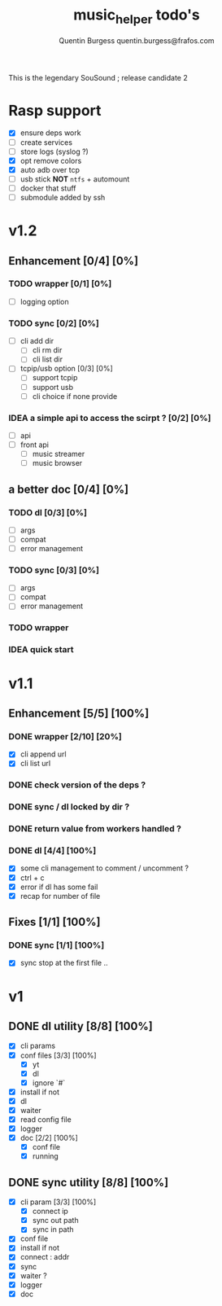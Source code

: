 #+TITLE: music_helper todo's
#+DESCRIPTION: This is an exaustiv list of todo's for the music_helper solution
#+AUTHOR: Quentin Burgess quentin.burgess@frafos.com

This is the legendary SouSound ; release candidate 2

* Rasp support

- [X] ensure deps work
- [ ] create services
- [ ] store logs (syslog ?)
- [X] opt remove colors
- [X] auto adb over tcp
- [ ] usb stick **NOT** ~ntfs~ + automount
- [ ] docker that stuff
- [ ] submodule added by ssh

* v1.2

** Enhancement [0/4] [0%]
*** TODO wrapper [0/1] [0%]
    - [ ] logging option
*** TODO sync [0/2] [0%]
    - [ ] cli add dir
      - [ ] cli rm dir
      - [ ] cli list dir
    - [ ] tcpip/usb option [0/3] [0%]
      - [ ] support tcpip
      - [ ] support usb
      - [ ] cli choice if none provide
*** IDEA a simple api to access the scirpt ? [0/2] [0%]
    - [ ] api
    - [ ] front api
      - [ ] music streamer
      - [ ] music browser


** a better doc [0/4] [0%]
*** TODO dl [0/3] [0%]
- [ ] args
- [ ] compat
- [ ] error management
*** TODO sync [0/3] [0%]
- [ ] args
- [ ] compat
- [ ] error management
*** TODO wrapper
*** IDEA quick start

* v1.1

** Enhancement [5/5] [100%]
*** DONE wrapper  [2/10] [20%]
    CLOSED: [2019-09-05 Thu 15:15]
    - [X] cli append url
    - [X] cli list url
*** DONE check version of the deps ?
    CLOSED: [2019-08-14 Wed 14:28]
*** DONE sync / dl locked by dir ?
    CLOSED: [2019-08-12 Mon 10:48]
*** DONE return value from workers handled ?
    CLOSED: [2019-08-12 Mon 10:48]

*** DONE dl [4/4] [100%]
    CLOSED: [2019-09-05 Thu 15:16]
    - [X] some cli management to comment / uncomment ?
    - [X] ctrl + c
    - [X] error if dl has some fail
    - [X] recap for number of file


** Fixes [1/1] [100%]
*** DONE sync [1/1] [100%]
    CLOSED: [2019-09-05 Thu 15:14]
    - [X] sync stop at the first file ..

* v1

** DONE dl utility [8/8] [100%]
   CLOSED: [2019-06-14 Fri 16:45]
   :LOGBOOK:
   CLOCK: [2019-06-14 Fri 15:40]--[2019-06-14 Fri 16:44] =>  1:04
   CLOCK: [2019-06-14 Fri 14:16]--[2019-06-14 Fri 14:40] =>  0:24
   :END:
- [X] cli params
- [X] conf files [3/3] [100%]
  - [X] yt
  - [X] dl
  - [X] ignore `#`
- [X] install if not
- [X] dl
- [X] waiter
- [X] read config file
- [X] logger
- [X] doc [2/2] [100%]
  - [X] conf file
  - [X] running


** DONE sync utility [8/8] [100%]
   CLOSED: [2019-08-12 Mon 10:47]
   :LOGBOOK:
   CLOCK: [2019-06-14 Fri 21:12]--[2019-06-14 Mon 23:12] =>  2:00
   CLOCK: [2019-06-14 Fri 16:55]--[2019-06-14 Fri 17:14] =>  0:19
   :END:
- [X] cli param [3/3] [100%]
  - [X] connect ip
  - [X] sync out path
  - [X] sync in path
- [X] conf file
- [X] install if not
- [X] connect : addr
- [X] sync
- [X] waiter ?
- [X] logger
- [X] doc

